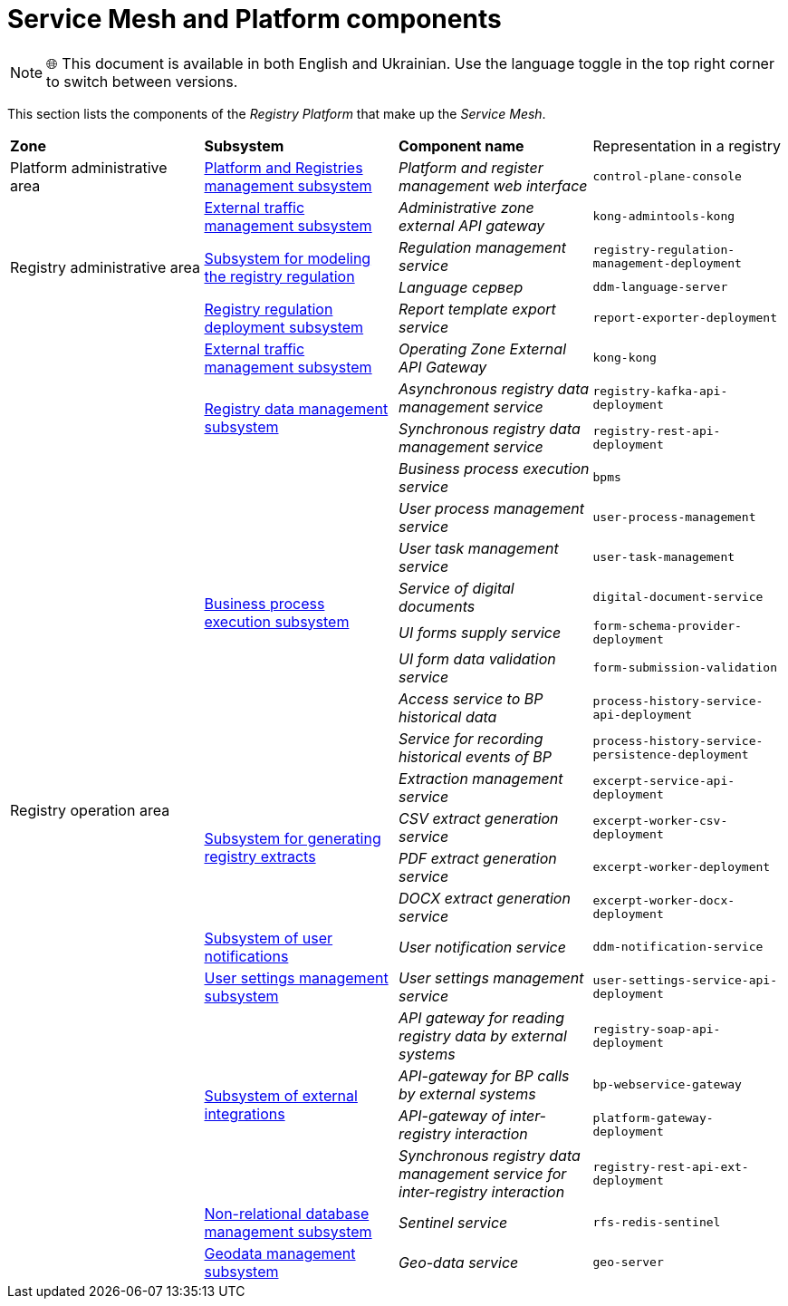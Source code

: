 :toc-title: On this page:
:toc: auto
:toclevels: 5
:experimental:
:sectnums:
:sectnumlevels: 5
:sectanchors:
:sectlinks:
:partnums:

= Service Mesh and Platform components

NOTE: 🌐 This document is available in both English and Ukrainian. Use the language toggle in the top right corner to switch between versions.

//В даній секції приведені компоненти _Платформи Реєстрів_, що утворюють _Service Mesh_.
This section lists the components of the _Registry Platform_ that make up the _Service Mesh_.

////
|===
|Зона|Підсистема|Назва компоненти|Представлення в реєстрі

|Адміністративна зона Платформи
|xref:architecture/platform/administrative/control-plane/overview.adoc[Підсистема управління Платформою та Реєстрами]
|_Веб-інтерфейс управління Платформою та реєстрами_
|`control-plane-console`

.4+.<|Адміністративна зона реєстру
|xref:architecture/registry/administrative/ext-api-management/overview.adoc[Підсистема управління зовнішнім трафіком]
|_Зовнішній API-шлюз адміністративної зони_
|`kong-admintools-kong`

.2+.<|xref:architecture/registry/administrative/regulation-management/overview.adoc[Підсистема моделювання регламенту реєстру]
|_Сервіс управління регламентом_
|`registry-regulation-management-deployment`

|_Language сервер_
|`ddm-language-server`

|xref:architecture/registry/administrative/regulation-publication/overview.adoc[Підсистема розгортання регламенту реєстру]
|_Сервіс експорту шаблонів звітів_
|`report-exporter-deployment`

.23+.<|Операційна зона реєстру
|xref:architecture/registry/operational/ext-api-management/overview.adoc[Підсистема управління зовнішнім трафіком]
|_Зовнішній API-шлюз операційної зони_
|`kong-kong`

.2+.<|xref:architecture/registry/operational/registry-management/overview.adoc[Підсистема управління даними реєстру]
|_Сервіс асинхронного управління даними реєстру_
|`registry-kafka-api-deployment`

|_Сервіс синхронного управління даними реєстру_
|`registry-rest-api-deployment`

.8+.<|xref:architecture/registry/operational/bpms/overview.adoc[Підсистема виконання бізнес-процесів]
|_Сервіс виконання бізнес-процесів_
|`bpms`

|_Сервіс управління процесами користувача_
|`user-process-management`

|_Сервіс управління задачами користувача_
|`user-task-management`

|_Сервіс цифрових документів_
|`digital-document-service`

|_Сервіс постачання UI-форм_
|`form-schema-provider-deployment`

|_Сервіс валідації даних UI-форм_
|`form-submission-validation`

|_Сервіс доступу до історичних даних БП_
|`process-history-service-api-deployment`

|_Сервіс фіксації історичних подій БП_
|`process-history-service-persistence-deployment`

.4+.<|xref:architecture/registry/operational/excerpts/overview.adoc[Підсистема формування витягів реєстру]
|_Сервіс управління витягами_
|`excerpt-service-api-deployment`

|_Сервіс генерації CSV-витягів_
|`excerpt-worker-csv-deployment`

|_Сервіс генерації PDF-витягів_
|`excerpt-worker-deployment`

|_Сервіс генерації DOCX-витягів_
|`excerpt-worker-docx-deployment`

|xref:architecture/registry/operational/notifications/overview.adoc[Підсистема нотифікацій користувачів]
|_Сервіс нотифікацій користувачів_
|`ddm-notification-service`

|xref:architecture/registry/operational/user-settings/overview.adoc[Підсистема управління налаштуваннями користувачів]
|_Сервіс управління налаштуваннями користувачів_
|`user-settings-service-api-deployment`

.4+.<|xref:architecture/registry/operational/external-integrations/overview.adoc[Підсистема зовнішніх інтеграцій]
|_API-шлюз для читання даних реєстру зовнішніми системами_
|`registry-soap-api-deployment`

|_API-шлюз для викликів БП зовнішніми системами_
|`bp-webservice-gateway`

|_API-шлюз міжреєстрової взаємодії_
|`platform-gateway-deployment`

|_Сервіс синхронного управління даними реєстру для міжреєстрової взаємодії_
|`registry-rest-api-ext-deployment`

|xref:architecture/registry/operational/nonrelational-data-storage/overview.adoc[Підсистема управління нереляційними базами даних]
|_Сервіс Sentinel_
|`rfs-redis-sentinel`

|xref:architecture/registry/operational/geo/overview.adoc[Підсистема управління геоданими]
|_Сервіс гео-даних_
|`geo-server`

|===
////

|===
| *Zone* | *Subsystem* | *Component name* | Representation in a registry
|Platform administrative area
|xref:architecture/platform/administrative/control-plane/overview.adoc[Platform and Registries management subsystem]
|_Platform and register management web interface_
|`control-plane-console`

.4+.<| Registry administrative area
|xref:architecture/registry/administrative/ext-api-management/overview.adoc[External traffic management subsystem]
|_Administrative zone external API gateway_
|`kong-admintools-kong`

.2+.<|xref:architecture/registry/administrative/regulation-management/overview.adoc[Subsystem for modeling the registry regulation]
|_Regulation management service_
|`registry-regulation-management-deployment`

|_Language сервер_
|`ddm-language-server`

|xref:architecture/registry/administrative/regulation-publication/overview.adoc[Registry regulation deployment subsystem]
|_Report template export service_
|`report-exporter-deployment`

.23+.<|Registry operation area
|xref:architecture/registry/operational/ext-api-management/overview.adoc[External traffic management subsystem]
|_Operating Zone External API Gateway_
|`kong-kong`

.2+.<|xref:architecture/registry/operational/registry-management/overview.adoc[Registry data management subsystem]
|_Asynchronous registry data management service_
|`registry-kafka-api-deployment`

|_Synchronous registry data management service_
|`registry-rest-api-deployment`

.8+.<|xref:architecture/registry/operational/bpms/overview.adoc[Business process execution subsystem]
|_Business process execution service_
|`bpms`

|_User process management service_
|`user-process-management`

|_User task management service_
|`user-task-management`

|_Service of digital documents_
|`digital-document-service`

|_UI forms supply service_
|`form-schema-provider-deployment`

|_UI form data validation service_
|`form-submission-validation`

|_Access service to BP historical data_
|`process-history-service-api-deployment`

|_Service for recording historical events of BP_
|`process-history-service-persistence-deployment`

.4+.<|xref:architecture/registry/operational/excerpts/overview.adoc[Subsystem for generating registry extracts]
|_Extraction management service_
|`excerpt-service-api-deployment`

|_CSV extract generation service_
|`excerpt-worker-csv-deployment`

|_PDF extract generation service_
|`excerpt-worker-deployment`

|_DOCX extract generation service_
|`excerpt-worker-docx-deployment`

|xref:architecture/registry/operational/notifications/overview.adoc[Subsystem of user notifications]
|_User notification service_
|`ddm-notification-service`

|xref:architecture/registry/operational/user-settings/overview.adoc[User settings management subsystem]
|_User settings management service_
|`user-settings-service-api-deployment`

.4+.<|xref:architecture/registry/operational/external-integrations/overview.adoc[Subsystem of external integrations]
|_API gateway for reading registry data by external systems_
|`registry-soap-api-deployment`

|_API-gateway for BP calls by external systems_
|`bp-webservice-gateway`

|_API-gateway of inter-registry interaction_
|`platform-gateway-deployment`

|_Synchronous registry data management service for inter-registry interaction_
|`registry-rest-api-ext-deployment`

|xref:architecture/registry/operational/nonrelational-data-storage/overview.adoc[Non-relational database management subsystem]
|_Sentinel service_
|`rfs-redis-sentinel`

|xref:architecture/registry/operational/geo/overview.adoc[Geodata management subsystem]
|_Geo-data service_
|`geo-server`

|===
